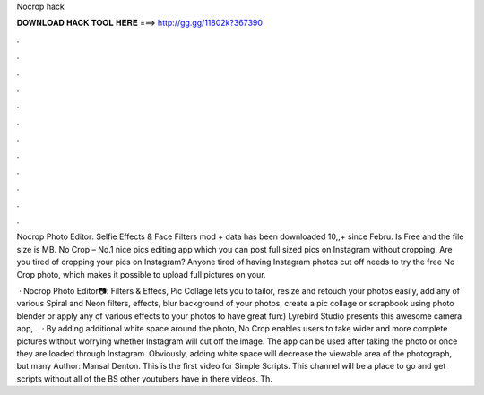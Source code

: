 Nocrop hack



𝐃𝐎𝐖𝐍𝐋𝐎𝐀𝐃 𝐇𝐀𝐂𝐊 𝐓𝐎𝐎𝐋 𝐇𝐄𝐑𝐄 ===> http://gg.gg/11802k?367390



.



.



.



.



.



.



.



.



.



.



.



.

Nocrop Photo Editor: Selfie Effects & Face Filters mod + data has been downloaded 10,,+ since Febru. Is Free and the file size is MB. No Crop – No.1 nice pics editing app which you can post full sized pics on Instagram without cropping. Are you tired of cropping your pics on Instagram? Anyone tired of having Instagram photos cut off needs to try the free No Crop photo, which makes it possible to upload full pictures on your.

 · Nocrop Photo Editor📷: Filters & Effecs, Pic Collage lets you to tailor, resize and retouch your photos easily, add any of various Spiral and Neon filters, effects, blur background of your photos, create a pic collage or scrapbook using photo blender or apply any of various effects to your photos to have great fun:) Lyrebird Studio presents this awesome camera app, .  · By adding additional white space around the photo, No Crop enables users to take wider and more complete pictures without worrying whether Instagram will cut off the image. The app can be used after taking the photo or once they are loaded through Instagram. Obviously, adding white space will decrease the viewable area of the photograph, but many Author: Mansal Denton. This is the first video for Simple Scripts. This channel will be a place to go and get scripts without all of the BS other youtubers have in there videos. Th.
